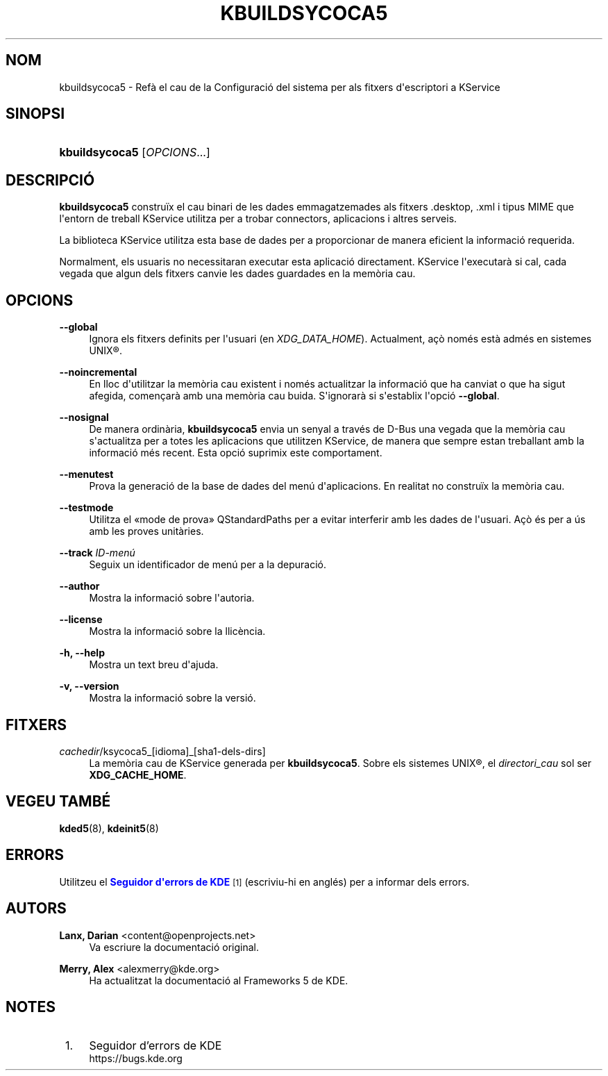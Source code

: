 '\" t
.\"     Title: \fBkbuildsycoca5\fR
.\"    Author: Lanx, Darian <content@openprojects.net>
.\" Generator: DocBook XSL Stylesheets v1.78.1 <http://docbook.sf.net/>
.\"      Date: 17 de setembre de 2015
.\"    Manual: Frameworks de KDE: KService
.\"    Source: Frameworks de KDE Frameworks 5.15
.\"  Language: Catalan
.\"
.TH "\FBKBUILDSYCOCA5\FR" "8" "17 de setembre de 2015" "Frameworks de KDE Frameworks 5" "Frameworks de KDE: KService"
.\" -----------------------------------------------------------------
.\" * Define some portability stuff
.\" -----------------------------------------------------------------
.\" ~~~~~~~~~~~~~~~~~~~~~~~~~~~~~~~~~~~~~~~~~~~~~~~~~~~~~~~~~~~~~~~~~
.\" http://bugs.debian.org/507673
.\" http://lists.gnu.org/archive/html/groff/2009-02/msg00013.html
.\" ~~~~~~~~~~~~~~~~~~~~~~~~~~~~~~~~~~~~~~~~~~~~~~~~~~~~~~~~~~~~~~~~~
.ie \n(.g .ds Aq \(aq
.el       .ds Aq '
.\" -----------------------------------------------------------------
.\" * set default formatting
.\" -----------------------------------------------------------------
.\" disable hyphenation
.nh
.\" disable justification (adjust text to left margin only)
.ad l
.\" -----------------------------------------------------------------
.\" * MAIN CONTENT STARTS HERE *
.\" -----------------------------------------------------------------
.SH "NOM"
kbuildsycoca5 \- Ref\(`a el cau de la Configuraci\('o del sistema per als fitxers d\*(Aqescriptori a KService
.SH "SINOPSI"
.HP \w'\fBkbuildsycoca5\fR\ 'u
\fBkbuildsycoca5\fR [\fIOPCIONS\fR...]
.SH "DESCRIPCI\('O"
.PP
\fBkbuildsycoca5\fR
constru\(:ix el cau binari de les dades emmagatzemades als fitxers
\&.desktop,
\&.xml
i tipus
MIME
que l\*(Aqentorn de treball KService utilitza per a trobar connectors, aplicacions i altres serveis\&.
.PP
La biblioteca KService utilitza esta base de dades per a proporcionar de manera eficient la informaci\('o requerida\&.
.PP
Normalment, els usuaris no necessitaran executar esta aplicaci\('o directament\&. KService l\*(Aqexecutar\(`a si cal, cada vegada que algun dels fitxers canvie les dades guardades en la mem\(`oria cau\&.
.SH "OPCIONS"
.PP
\fB\-\-global\fR
.RS 4
Ignora els fitxers definits per l\*(Aqusuari (en
\fIXDG_DATA_HOME\fR)\&. Actualment, a\(,c\(`o nom\('es est\(`a adm\('es en sistemes
UNIX\(rg\&.
.RE
.PP
\fB\-\-noincremental\fR
.RS 4
En lloc d\*(Aqutilitzar la mem\(`oria cau existent i nom\('es actualitzar la informaci\('o que ha canviat o que ha sigut afegida, comen\(,car\(`a amb una mem\(`oria cau buida\&. S\*(Aqignorar\(`a si s\*(Aqestablix l\*(Aqopci\('o
\fB\-\-global\fR\&.
.RE
.PP
\fB\-\-nosignal\fR
.RS 4
De manera ordin\(`aria,
\fBkbuildsycoca5\fR
envia un senyal a trav\('es de
D\-Bus
una vegada que la mem\(`oria cau s\*(Aqactualitza per a totes les aplicacions que utilitzen KService, de manera que sempre estan treballant amb la informaci\('o m\('es recent\&. Esta opci\('o suprimix este comportament\&.
.RE
.PP
\fB\-\-menutest\fR
.RS 4
Prova la generaci\('o de la base de dades del men\('u d\*(Aqaplicacions\&. En realitat no constru\(:ix la mem\(`oria cau\&.
.RE
.PP
\fB\-\-testmode\fR
.RS 4
Utilitza el \(Fomode de prova\(Fc QStandardPaths per a evitar interferir amb les dades de l\*(Aqusuari\&. A\(,c\(`o \('es per a \('us amb les proves unit\(`aries\&.
.RE
.PP
\fB\-\-track \fR\fB\fIID\-men\('u\fR\fR
.RS 4
Seguix un identificador de men\('u per a la depuraci\('o\&.
.RE
.PP
\fB\-\-author\fR
.RS 4
Mostra la informaci\('o sobre l\*(Aqautoria\&.
.RE
.PP
\fB\-\-license\fR
.RS 4
Mostra la informaci\('o sobre la llic\(`encia\&.
.RE
.PP
\fB\-h, \-\-help\fR
.RS 4
Mostra un text breu d\*(Aqajuda\&.
.RE
.PP
\fB\-v, \-\-version\fR
.RS 4
Mostra la informaci\('o sobre la versi\('o\&.
.RE
.SH "FITXERS"
.PP
\fIcachedir\fR/ksycoca5_[idioma]_[sha1\-dels\-dirs]
.RS 4
La mem\(`oria cau de KService generada per
\fBkbuildsycoca5\fR\&. Sobre els sistemes
UNIX\(rg, el
\fIdirectori_cau\fR
sol ser
\fBXDG_CACHE_HOME\fR\&.
.RE
.SH "VEGEU TAMB\('E"
.PP
\fBkded5\fR(8),
\fBkdeinit5\fR(8)
.SH "ERRORS"
.PP
Utilitzeu el
\m[blue]\fBSeguidor d\*(Aqerrors de KDE\fR\m[]\&\s-2\u[1]\d\s+2
(escriviu\-hi en angl\('es) per a informar dels errors\&.
.SH "AUTORS"
.PP
\fBLanx, Darian\fR <\&content@openprojects\&.net\&>
.RS 4
Va escriure la documentaci\('o original\&.
.RE
.PP
\fBMerry, Alex\fR <\&alexmerry@kde\&.org\&>
.RS 4
Ha actualitzat la documentaci\('o al Frameworks 5 de KDE\&.
.RE
.SH "NOTES"
.IP " 1." 4
Seguidor d'errors de KDE
.RS 4
\%https://bugs.kde.org
.RE
